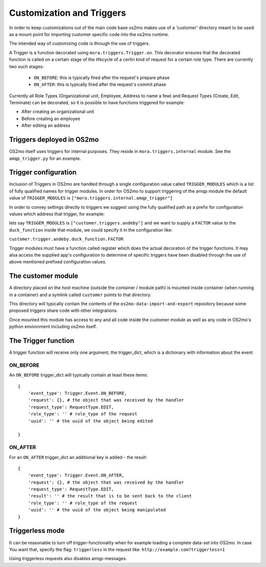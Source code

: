 Customization and Triggers
==========================

In order to keep customizations out of the main code base os2mo makes use of
a 'customer' directory meant to be used as a mount point for importing
customer specific code into the os2mo runtime.

The intended way of customizing code is through the use of triggers.

A Trigger is a function decorated using ``mora.triggers.Trigger.on``. This decorator ensures that the decorated function is called on a certain stage of the lifecycle of a certin kind of request for a certain role type. There are currently two such stages:

 * ``ON_BEFORE``: this is typically fired after the request's prepare phase
 * ``ON_AFTER``: this is typically fired after the request's commit phase

Currently all Role Types (Organizational unit, Employee, Address to name a few) and Request Types (Create, Edit, Terminate) can be decorated, so it is possible to have functions triggered for example:

* After creating an organizational unit
* Before creating an employee
* After editing an address


Triggers deployed in OS2mo
--------------------------

OS2mo itself uses triggers for internal purposes. They reside in ``mora.triggers.internal`` module. See the ``amqp_trigger.py`` for an example.


Trigger configuration
---------------------

Inclusion of Triggers in OS2mo are handled through a single configuration value called ``TRIGGER_MODULES`` which is a list of fully qualified names for trigger modules. In order for OS2mo to support triggering of the amqp module the default value of ``TRIGGER_MODULES`` is ``["mora.triggers.internal.amqp_trigger"]``

In order to convey settings directly to triggers we suggest using the fully qualified path as a prefix for configuration values which address that trigger, for example:

lets say ``TRIGGER_MODULES`` is ``["customer.triggers.andeby"]`` and we want to supply a ``FACTOR`` value to the ``duck_function`` inside that module, we could specify it in the configuration like:

``customer.trigger.andeby.duck_function.FACTOR``

Trigger modules must have a function called register which does the actual decoration of the trigger functions. It may alsa access the supplied app's configuration to determine of specific triggers have been disabled through the use of above mentioned prefixed configuration values.   


The customer module
-------------------

A directory placed on the host machine (outside the container / module path) is mounted inside container (when running in a container) and a symlink called ``customer`` points to that directory.

This directory will typically contain the contents of the ``os2mo-data-import-and-export`` repository because some proposed triggers share code with other integrations.

Once mounted this module has access to any and all code inside the customer module as well as any code in OS2mo's python environment including os2mo itself.


The Trigger function
--------------------

A trigger function will receive only one argument, the trigger_dict, which is a dictionary with information about the event

ON_BEFORE
^^^^^^^^^

An ``ON_BEFORE`` trigger_dict will typically contain at least these items: ::

    {
        'event_type': Trigger.Event.ON_BEFORE,
        'request': {}, # the object that was received by the handler
        'request_type': RequestType.EDIT,
        'role_type': '' # role_type of the request
        'uuid': '' # the uuid of the object being edited

    }


ON_AFTER
^^^^^^^^

For an ``ON_AFTER`` trigger_dict an additional key is added - the result: ::

    {
        'event_type': Trigger.Event.ON_AFTER,
        'request': {}, # the object that was received by the handler
        'request_type': RequestType.EDIT,
        'result': '' # the result that is to be sent back to the client
        'role_type': '' # role_type of the request
        'uuid': '' # the uuid of the object being manipulated
    }


Triggerless mode
----------------

It can be reasonable to turn off trigger-functionality when for example loading a complete data-set into OS2mo. In case You want that, specify the flag: ``triggerless`` in the request like: ``http://example.com?triggerless=1``

Using triggerless requests also disables amqp-messages.


